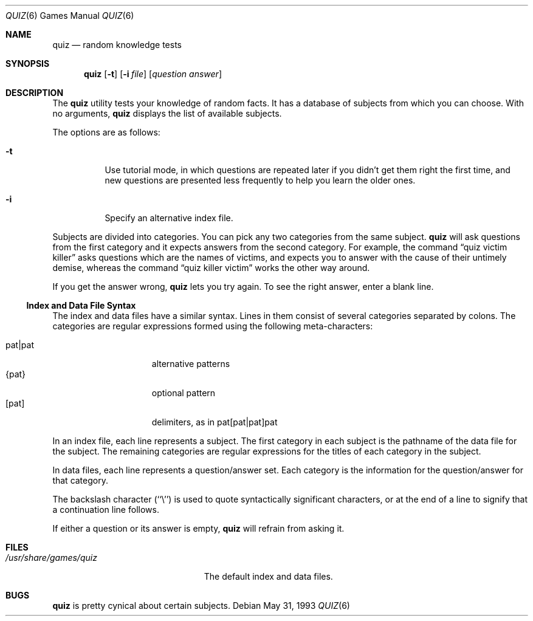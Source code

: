 .\" Automatically generated from quiz/quiz.6.in.  Do not edit.
.\"	$NetBSD: quiz.6,v 1.10 2003/08/07 09:37:34 agc Exp $
.\"
.\" Copyright (c) 1991, 1993
.\"	The Regents of the University of California.  All rights reserved.
.\"
.\" This code is derived from software contributed to Berkeley by
.\" Jim R. Oldroyd at The Instruction Set.
.\"
.\" Redistribution and use in source and binary forms, with or without
.\" modification, are permitted provided that the following conditions
.\" are met:
.\" 1. Redistributions of source code must retain the above copyright
.\"    notice, this list of conditions and the following disclaimer.
.\" 2. Redistributions in binary form must reproduce the above copyright
.\"    notice, this list of conditions and the following disclaimer in the
.\"    documentation and/or other materials provided with the distribution.
.\" 3. Neither the name of the University nor the names of its contributors
.\"    may be used to endorse or promote products derived from this software
.\"    without specific prior written permission.
.\"
.\" THIS SOFTWARE IS PROVIDED BY THE REGENTS AND CONTRIBUTORS ``AS IS'' AND
.\" ANY EXPRESS OR IMPLIED WARRANTIES, INCLUDING, BUT NOT LIMITED TO, THE
.\" IMPLIED WARRANTIES OF MERCHANTABILITY AND FITNESS FOR A PARTICULAR PURPOSE
.\" ARE DISCLAIMED.  IN NO EVENT SHALL THE REGENTS OR CONTRIBUTORS BE LIABLE
.\" FOR ANY DIRECT, INDIRECT, INCIDENTAL, SPECIAL, EXEMPLARY, OR CONSEQUENTIAL
.\" DAMAGES (INCLUDING, BUT NOT LIMITED TO, PROCUREMENT OF SUBSTITUTE GOODS
.\" OR SERVICES; LOSS OF USE, DATA, OR PROFITS; OR BUSINESS INTERRUPTION)
.\" HOWEVER CAUSED AND ON ANY THEORY OF LIABILITY, WHETHER IN CONTRACT, STRICT
.\" LIABILITY, OR TORT (INCLUDING NEGLIGENCE OR OTHERWISE) ARISING IN ANY WAY
.\" OUT OF THE USE OF THIS SOFTWARE, EVEN IF ADVISED OF THE POSSIBILITY OF
.\" SUCH DAMAGE.
.\"
.\"	@(#)quiz.6	8.1 (Berkeley) 5/31/93
.\"
.Dd May 31, 1993
.Dt QUIZ 6
.Os
.Sh NAME
.Nm quiz
.Nd random knowledge tests
.Sh SYNOPSIS
.Nm
.Op Fl t
.Op Fl i Ar file
.Op Ar question answer
.Sh DESCRIPTION
The
.Nm
utility tests your knowledge of random facts.
It has a database of subjects from which you can choose.
With no arguments,
.Nm
displays the list of available subjects.
.Pp
The options are as follows:
.Bl -tag -width indent
.It Fl t
Use tutorial mode, in which questions are repeated later if you didn't get
them right the first time, and new questions are presented less frequently
to help you learn the older ones.
.It Fl i
Specify an alternative index file.
.El
.Pp
Subjects are divided into categories.
You can pick any two categories from the same subject.
.Nm
will ask questions from the first category and it expects answers from
the second category.
For example, the command
.Dq quiz victim killer
asks questions which are the names of victims, and expects you to answer
with the cause of their untimely demise, whereas the command
.Dq quiz killer victim
works the other way around.
.Pp
If you get the answer wrong,
.Nm
lets you try again.
To see the right answer, enter a blank line.
.Ss Index and Data File Syntax
The index and data files have a similar syntax.
Lines in them consist of several categories separated by colons.
The categories are regular expressions formed using the following
meta-characters:
.sp
.Bl -tag -width "pat|pat" -compact -offset indent
.It pat|pat
alternative patterns
.It {pat}
optional pattern
.It [pat]
delimiters, as in pat[pat|pat]pat
.El
.Pp
In an index file, each line represents a subject.
The first category in each subject is the pathname of the data file for
the subject.
The remaining categories are regular expressions for the titles of each
category in the subject.
.Pp
In data files, each line represents a question/answer set.
Each category is the information for the question/answer for that category.
.Pp
The backslash character (``\e'') is used to quote syntactically significant
characters, or at the end of a line to signify that a continuation line
follows.
.Pp
If either a question or its answer is empty,
.Nm
will refrain from asking it.
.Sh FILES
.Bl -tag -width /usr/share/games/quiz -compact
.It Pa /usr/share/games/quiz
The default index and data files.
.El
.Sh BUGS
.Nm
is pretty cynical about certain subjects.
